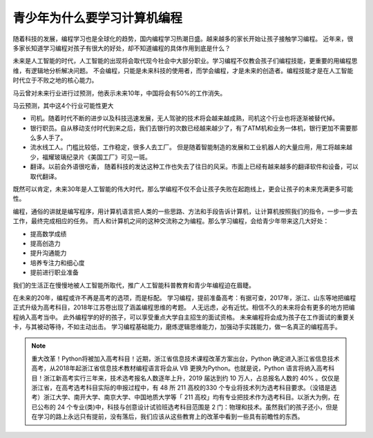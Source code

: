 ===================================
青少年为什么要学习计算机编程
===================================

随着科技的发展，编程学习也是全球化的趋势，国内编程学习热潮日盛。越来越多的家长开始让孩子接触学习编程。
近年来，很多家长知道学习编程对孩子有很大的好处，却不知道编程的具体作用到底是什么？

未来是人工智能的时代，人工智能的出现将会取代现今社会中大部分职业。学习编程不仅教会孩子们编程技能，更重要的用编程思维，有逻辑地分析解决问题。
不会编程，只能是未来科技的使用者，而学会编程，才是未来的创造者。编程技能才是在人工智能时代立于不败之地的核心能力。

马云曾对未来行业进行过预测，他表示未来10年，中国将会有50%的工作消失。

.. image:: ../_static/c01/c01p01_i01_mayun.png

马云预测，其中这4个行业可能性更大

- 司机。随着时代不断的进步以及科技迅速发展，无人驾驶的技术将会越来越成熟，司机这个行业也将逐渐被替代掉。
- 银行职员。自从移动支付时代到来之后，我们去银行的次数已经越来越少了，有了ATM机和业务一体机，银行更加不需要那么多人手了。
- 流水线工人。门槛比较低，工作稳定，很多人去工厂。 但是随着智能制造的发展和工业机器人的大量应用，用工将越来越少，福耀玻璃纪录片《美国工厂》可见一斑。
- 翻译。以前会外语很吃香， 随着科技的发达这种工作也失去了往日的风采。市面上已经有越来越多的翻译软件和设备，可以取代翻译。

既然可以肯定，未来30年是人工智能的伟大时代，那么学编程不仅不会让孩子失败在起跑线上，更会让孩子的未来充满更多可能性。

.. image:: ../_static/c01/c01p01_i02_child.jpg

编程，通俗的讲就是编写程序，用计算机语言把人类的一些思路、方法和手段告诉计算机，让计算机按照我们的指令，一步一步去工作，最终完成相应的任务。
而人和计算机之间的这种交流称之为编程。那么学习编程，会给青少年带来这几大好处：

- 提高数学成绩
- 提高创造力
- 提升沟通能力
- 培养专注力和细心度
- 提前进行职业准备

我们的生活正在慢慢地被人工智能所取代，推广人工智能科普教育和青少年编程迫在眉睫。


.. image:: ../_static/c01/c01p01_i04_robot.jpeg

在未来的20年，编程或许不再是高考的选项，而是标配。
学习编程，提前准备高考：有据可查，2017年，浙江、山东等地把编程正式升级为高考科目，2018年江苏卷出现了涵盖编程思维的考题。
人无远虑，必有近忧。相信不久的未来将会有更多的地方把编程纳入高考当中。
此外编程学的好的孩子，可以享受重点大学自主招生的面试资格。
未来编程将会成为孩子在工作面试的重要关卡，与其被动等待，不如主动出击。
学习编程基础能力，磨炼逻辑思维能力，加强动手实践能力，做一名真正的编程高手。

.. note::

   重大改革！Python将被加入高考科目！近期，浙江省信息技术课程改革方案出台，Python 确定进入浙江省信息技术高考，从2018年起浙江省信息技术教材编程语言将会从 VB 更换为Python。也就是说，Python 语言将纳入高考科目！浙江新高考实行三年来，技术选考报名人数逐年上升，2019 届达到约 10 万人，占总报名人数的 40% 。仅仅是浙江省，在高考选考科目实际的申报过程中，有 48 所 211 高校的330 个专业将技术列为选考科目要求。（没错是选考）浙江大学、南开大学、南京大学、中国地质大学等「 211 高校」均有专业把技术作为选考科目。以浙大为例，在已公布的 24 个专业(类)中，科技与创意设计试验班选考科目范围是 2 门：物理和技术。虽然我们的孩子还小，但是在学习的路上永远只有提前，没有落后，我们应该从这些教育上的改革中看到一些具有前瞻性的东西。
